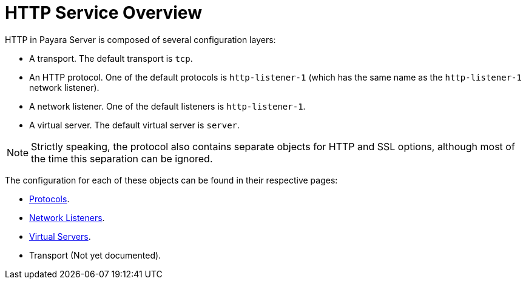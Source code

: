 :ordinal: 900
= HTTP Service Overview

HTTP in Payara Server is composed of several configuration layers:

* A transport. The default transport is `tcp`.
* An HTTP protocol. One of the default protocols is `http-listener-1` (which has the same name as the `http-listener-1` network listener).
* A network listener. One of the default listeners is `http-listener-1`.
* A virtual server. The default virtual server is `server`.

NOTE: Strictly speaking, the protocol also contains separate objects for HTTP and SSL options, although most of the time this separation can be ignored.

The configuration for each of these objects can be found in their respective pages:

* xref:/Technical Documentation/Payara Server Documentation/Server Configuration And Management/HTTP Service/Protocols.adoc[Protocols].
* xref:/Technical Documentation/Payara Server Documentation/Server Configuration And Management/HTTP Service/Network Listeners.adoc[Network Listeners].
* xref:/Technical Documentation/Payara Server Documentation/Server Configuration And Management/HTTP Service/Virtual Servers.adoc[Virtual Servers].
* Transport (Not yet documented).